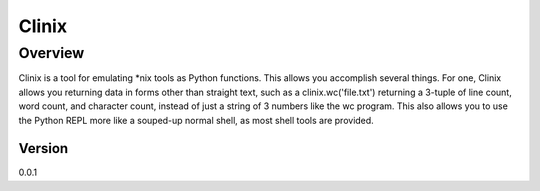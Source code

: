 ======
Clinix
======

Overview
========

Clinix is a tool for emulating \*nix tools as Python functions. This allows you accomplish several things. For one, Clinix allows you returning data in forms other than straight text, such as a clinix.wc('file.txt') returning a 3-tuple of line count, word count, and character count, instead of just a string of 3 numbers like the wc program. This also allows you to use the Python REPL more like a souped-up normal shell, as most shell tools are provided.

Version
-------

0.0.1
